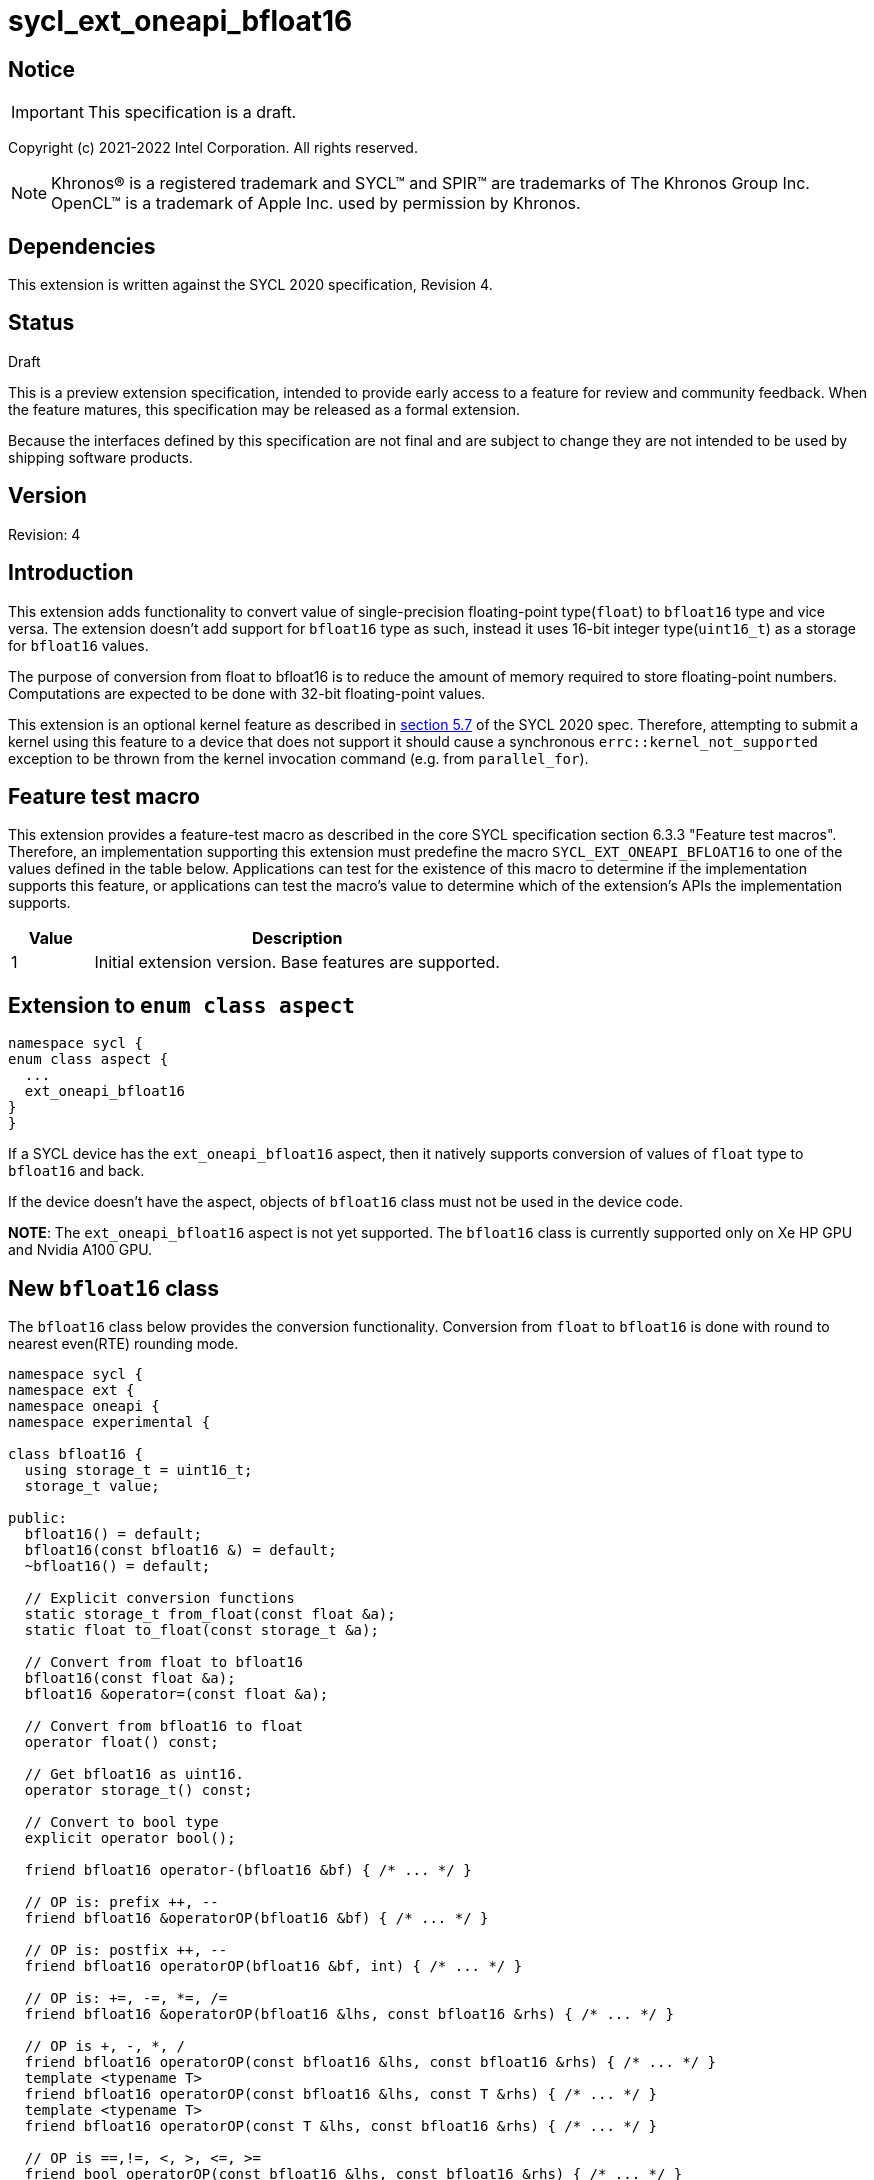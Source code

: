 = sycl_ext_oneapi_bfloat16

:source-highlighter: coderay
:coderay-linenums-mode: table

// This section needs to be after the document title.
:doctype: book
:toc2:
:toc: left
:encoding: utf-8
:lang: en

:blank: pass:[ +]

// Set the default source code type in this document to C++,
// for syntax highlighting purposes.  This is needed because
// docbook uses c++ and html5 uses cpp.
:language: {basebackend@docbook:c++:cpp}

// This is necessary for asciidoc, but not for asciidoctor
:cpp: C++

== Notice

IMPORTANT: This specification is a draft.

Copyright (c) 2021-2022 Intel Corporation. All rights reserved.

NOTE: Khronos(R) is a registered trademark and SYCL(TM) and SPIR(TM) are
trademarks of The Khronos Group Inc.  OpenCL(TM) is a trademark of Apple Inc.
used by permission by Khronos.

== Dependencies

This extension is written against the SYCL 2020 specification, Revision 4.

== Status

Draft

This is a preview extension specification, intended to provide early access to
a feature for review and community feedback. When the feature matures, this
specification may be released as a formal extension.

Because the interfaces defined by this specification are not final and are
subject to change they are not intended to be used by shipping software
products.

== Version

Revision: 4

== Introduction

This extension adds functionality to convert value of single-precision
floating-point type(`float`) to `bfloat16` type and vice versa. The extension
doesn't add support for `bfloat16` type as such, instead it uses 16-bit integer
type(`uint16_t`) as a storage for `bfloat16` values.

The purpose of conversion from float to bfloat16 is to reduce the amount of memory
required to store floating-point numbers. Computations are expected to be done with
32-bit floating-point values.

This extension is an optional kernel feature as described in
https://www.khronos.org/registry/SYCL/specs/sycl-2020/html/sycl-2020.html#sec:optional-kernel-features[section 5.7]
of the SYCL 2020 spec. Therefore, attempting to submit a kernel using this
feature to a device that does not support it should cause a synchronous
`errc::kernel_not_supported` exception to be thrown from the kernel invocation
command (e.g. from `parallel_for`).

== Feature test macro

This extension provides a feature-test macro as described in the core SYCL
specification section 6.3.3 "Feature test macros". Therefore, an implementation
supporting this extension must predefine the macro
`SYCL_EXT_ONEAPI_BFLOAT16` to one of the values defined in the table
below. Applications can test for the existence of this macro to determine if
the implementation supports this feature, or applications can test the macro’s
 value to determine which of the extension’s APIs the implementation supports.

[%header,cols="1,5"]
|===
|Value |Description
|1     |Initial extension version. Base features are supported.
|===

== Extension to `enum class aspect`

[source]
----
namespace sycl {
enum class aspect {
  ...
  ext_oneapi_bfloat16
}
}
----

If a SYCL device has the `ext_oneapi_bfloat16` aspect, then it natively
supports conversion of values of `float` type to `bfloat16` and back.

If the device doesn't have the aspect, objects of `bfloat16` class must not be
used in the device code.

**NOTE**: The `ext_oneapi_bfloat16` aspect is not yet supported.  The
`bfloat16` class is currently supported only on Xe HP GPU and Nvidia A100 GPU.

== New `bfloat16` class

The `bfloat16` class below provides the conversion functionality. Conversion
from `float` to `bfloat16` is done with round to nearest even(RTE) rounding
mode.

[source]
----
namespace sycl {
namespace ext {
namespace oneapi {
namespace experimental {

class bfloat16 {
  using storage_t = uint16_t;
  storage_t value;

public:
  bfloat16() = default;
  bfloat16(const bfloat16 &) = default;
  ~bfloat16() = default;

  // Explicit conversion functions
  static storage_t from_float(const float &a);
  static float to_float(const storage_t &a);

  // Convert from float to bfloat16
  bfloat16(const float &a);
  bfloat16 &operator=(const float &a);

  // Convert from bfloat16 to float
  operator float() const;

  // Get bfloat16 as uint16.
  operator storage_t() const;

  // Convert to bool type
  explicit operator bool();

  friend bfloat16 operator-(bfloat16 &bf) { /* ... */ }

  // OP is: prefix ++, --
  friend bfloat16 &operatorOP(bfloat16 &bf) { /* ... */ }

  // OP is: postfix ++, --
  friend bfloat16 operatorOP(bfloat16 &bf, int) { /* ... */ }

  // OP is: +=, -=, *=, /=
  friend bfloat16 &operatorOP(bfloat16 &lhs, const bfloat16 &rhs) { /* ... */ }

  // OP is +, -, *, /
  friend bfloat16 operatorOP(const bfloat16 &lhs, const bfloat16 &rhs) { /* ... */ }
  template <typename T>
  friend bfloat16 operatorOP(const bfloat16 &lhs, const T &rhs) { /* ... */ }
  template <typename T>
  friend bfloat16 operatorOP(const T &lhs, const bfloat16 &rhs) { /* ... */ }

  // OP is ==,!=, <, >, <=, >=
  friend bool operatorOP(const bfloat16 &lhs, const bfloat16 &rhs) { /* ... */ }
  template <typename T>
  friend bool operatorOP(const bfloat16 &lhs, const T &rhs) { /* ... */ }
  template <typename T>
  friend bool operatorOP(const T &lhs, const bfloat16 &rhs) { /* ... */ }
};

} // namespace experimental
} // namespace oneapi
} // namespace ext
} // namespace sycl
----

Table 1. Member functions of `bfloat16` class.
|===
| Member Function | Description

|  `static storage_t from_float(const float &a);`
|  Explicitly convert from `float` to `bfloat16`.

|  `static float to_float(const storage_t &a);`
|  Interpret `a` as `bfloat16` and explicitly convert it to `float`.

| `bfloat16(const float& a);`
| Construct `bfloat16` from `float`. Converts `float` to `bfloat16`.

| `bfloat16 &operator=(const float &a);`
| Replace the value with `a` converted to `bfloat16`

| `operator float() const;`
|  Return `bfloat16` value converted to `float`.

| `operator storage_t() const;`
| Return `uint16_t` value, whose bits represent `bfloat16` value.

| `explicit operator bool() { /* ... */ }`
| Convert `bfloat16` to `bool` type. Return `false` if the value equals to
  zero, return `true` otherwise.

| `friend bfloat16 operator-(bfloat16 &bf) { /* ... */ }`
| Construct new instance of `bfloat16` class with negated value of the `bf`.

| `friend bfloat16 &operatorOP(bfloat16 &bf) { /* ... */ }`
| Perform an in-place `OP` prefix arithmetic operation on the `bf`,
  assigning the result to the `bf` and return the `bf`.

  OP is: `++, --`

| `friend bfloat16 operatorOP(bfloat16 &bf, int) { /* ... */ }`
| Perform an in-place `OP` postfix arithmetic operation on `bf`, assigning
  the result to the `bf` and return a copy of `bf` before the operation is
  performed.

  OP is: `++, --`

| `friend bfloat16 operatorOP(const bfloat16 &lhs, const bfloat16 &rhs) { /* ... */ }`
| Perform an in-place `OP` arithmetic operation between the `lhs` and the `rhs`
  and return the `lhs`.

  OP is: `+=, -=, *=, /=`

| `friend type operatorOP(const bfloat16 &lhs, const bfloat16 &rhs) { /* ... */ }`
| Construct a new instance of the `bfloat16` class with the value of the new
  `bfloat16` instance being the result of an OP arithmetic operation between
  the `lhs` `bfloat16` and `rhs` `bfloat16` values.

  OP is `+, -, *, /`

| `template <typename T>
  friend bfloat16 operatorOP(const bfloat16 &lhs, const T &rhs) { /* ... */ }`
| Construct a new instance of the `bfloat16` class with the value of the new
  `bfloat16` instance being the result of an OP arithmetic operation between
  the `lhs` `bfloat16` value and `rhs` of template type `T`. Type `T` must be
  convertible to `float`.

  OP is `+, -, *, /`

| `template <typename T>
  friend bfloat16 operatorOP(const T &lhs, const bfloat16 &rhs) { /* ... */ }`
| Construct a new instance of the `bfloat16` class with the value of the new
  `bfloat16` instance being the result of an OP arithmetic operation between
  the `lhs` of template type `T` and `rhs` `bfloat16` value. Type `T` must be
  convertible to `float`.

  OP is `+, -, *, /`

| `friend bool operatorOP(const bfloat16 &lhs, const bfloat16 &rhs) { /* ... */ }`
| Perform comparison operation OP between `lhs` `bfloat16` and `rhs` `bfloat16`
  values and return the result as a boolean value.

OP is `==, !=, <, >, <=, >=`

| `template <typename T>
  friend bool operatorOP(const bfloat16 &lhs, const T &rhs) { /* ... */ }`
| Perform comparison operation OP between `lhs` `bfloat16` and `rhs` of
  template type `T` and return the result as a boolean value. Type `T` must be
  convertible to `float`.

OP is `==, !=, <, >, <=, >=`

| `template <typename T>
  friend bool operatorOP(const T &lhs, const bfloat16 &rhs) { /* ... */ }`
| Perform comparison operation OP between `lhs` of template type `T` and `rhs`
  `bfloat16` value and return the result as a boolean value. Type `T` must be
  convertible to `float`.

OP is `==, !=, <, >, <=, >=`
|===

== Example

[source]
----
#include <sycl/sycl.hpp>
#include <sycl/ext/oneapi/experimental/bfloat16.hpp>

using sycl::ext::oneapi::experimental::bfloat16;

bfloat16 operator+(const bfloat16 &lhs, const bfloat16 &rhs) {
  return static_cast<float>(lhs) + static_cast<float>(rhs);
}

float foo(float a, float b) {
  // Convert from float to bfloat16.
  bfloat16 A {a};
  bfloat16 B {b};

  // Convert A and B from bfloat16 to float, do addition on floating-pointer
  // numbers, then convert the result to bfloat16 and store it in C.
  bfloat16 C = A + B;

  // Return the result converted from bfloat16 to float.
  return C;
}

int main (int argc, char *argv[]) {
  float data[3] = {7.0, 8.1, 0.0};
  sycl::device dev;
  sycl::queue deviceQueue{dev};
  sycl::buffer<float, 1> buf {data, sycl::range<1> {3}};

  if (dev.has(sycl::aspect::ext_oneapi_bfloat16)) {
    deviceQueue.submit ([&] (sycl::handler& cgh) {
      auto numbers = buf.get_access<sycl::access::mode::read_write> (cgh);
      cgh.single_task<class simple_kernel> ([=] () {
        numbers[2] = foo(numbers[0], numbers[1]);
      });
    });
  }
  return 0;
}
----

== New bfloat16 math functions

In order to take full advantage of the new matrix extension, https://github.com/intel/llvm/blob/sycl/sycl/doc/extensions/experimental/sycl_ext_oneapi_matrix.asciidoc, for many applications it is necessary to introduce dedicated functions that support the new `bfloat16` data type, which can then be used as element wise operations on matrices.
The `fma`, `fmin`, `fmax` and `fabs` SYCL floating point math functions are extended to support the `bfloat16` type. This proposal assumes that devices which support the `ext_oneapi_bfloat16` aspect have the `bfloat16` scalar (`bfloat16`) and vector data types (See the issues section for an action item regarding suitable vector data types) available at compile-time, in line with corresponding `half` types that are available at compile time on devices that
have `aspect::fp16` as described in the SYCL specification: https://www.khronos.org/registry/SYCL/specs/sycl-2020/html/sycl-2020.html#sec:opencl:extension-fp16. Therefore the `fma`, `fmin`, `fmax` and `fabs` functions should support all of the `bfloat16` vector and scalar types which we refer to as `genbfloat16` in this document.
The descriptions of the `fma`, `fmin`, `fmax` and `fabs` SYCL floating point math functions can be found in the SYCL specification: https://www.khronos.org/registry/SYCL/specs/sycl-2020/html/sycl-2020.html#_math_functions. This extension does not introduce any changes to the expected behavior of these math functions beyond the new support for the `genbfloat16` types. A discussion issue has been raised at the bottom of this document on whether the specified maximum precision error should change for these functions when they use the `genbfloat16` data types.

== New bfloat16 math function declarations

```c++
namespace sycl::ext::oneapi::experimental {

// Available only when "T" is one of the genbfloat16 types.
template <typename T>
T fma(T a, T b, T c);

// Available only when "T" is one of the genbfloat16 types.
template <typename T>
T fmax(T x, T y);

// Available only when "T" is one of the genbfloat16 types.
template <typename T>
T fmin(T x, T y);

// Available only when "T" is one of the genbfloat16 types.
template <typename T>
T fabs(T x);

} // namespace sycl::ext::oneapi::experimental
```

== Issues

1. Decide if there should be a different specified maximum precision error for these math functions when using the `genbfloat16` types.

2. Decide the appropriate `bfloat16` vector types to support. Should the range of vector types match the range used for other data types such as half, float, and double: e.g. `bfloat16_1`, `bfloat16_2`, `bfloat16_3`, `bfloat16_4`, `bfloat16_8` and `bfloat16_16`. Natural storage types for `bfloat16` and `bfloat16_2` would probably be `uint16_t` and `uint32_t` respectively. What about the other vector types? The choice of `bfloat16` storage types should reflect the intended use of `bfloat16` for all compatible backends.

== Revision History

[cols="5,15,15,70"]
[grid="rows"]
[options="header"]
|========================================
|Rev|Date|Author|Changes
|1|2021-08-02|Alexey Sotkin |Initial public working draft
|2|2021-08-17|Alexey Sotkin |Add explicit conversion functions +
                             Add operator overloadings +
                             Apply code review suggestions
|3|2021-08-18|Alexey Sotkin |Remove `uint16_t` constructor
|4|2022-03-07|Aidan Belton and Jack Kirk |Switch from Intel vendor specific to oneapi
|5|2022-04-05|Jack Kirk | Added section for bfloat16 math builtins
|========================================
